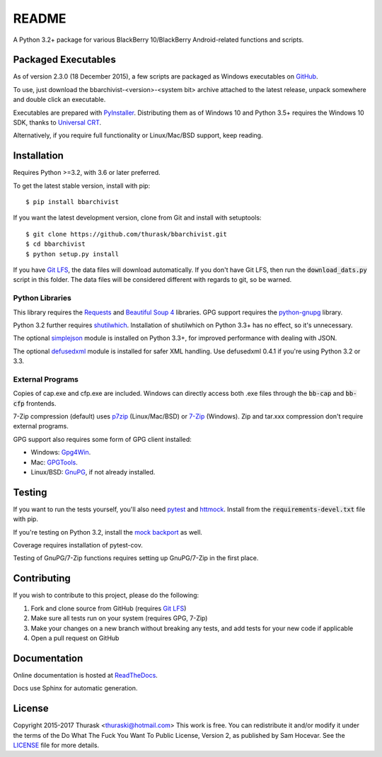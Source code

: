 README
======

.. image:: https://travis-ci.org/thurask/bbarchivist.svg?branch=master
    :target: https://travis-ci.org/thurask/bbarchivist
    :alt: Travis CI

.. image:: https://ci.appveyor.com/api/projects/status/92lobvk91tbcrgc1?svg=true
    :target: https://ci.appveyor.com/project/thurask/bbarchivist
    :alt: Appveyor

.. image:: https://codecov.io/gh/thurask/bbarchivist/branch/master/graph/badge.svg
    :target: https://codecov.io/gh/thurask/bbarchivist
    :alt: Codecov

.. image:: https://scrutinizer-ci.com/g/thurask/bbarchivist/badges/quality-score.png?b=master
    :target: https://scrutinizer-ci.com/g/thurask/bbarchivist/?branch=master
    :alt: Scrutinizer Code Quality

.. image:: https://codeclimate.com/github/thurask/bbarchivist/badges/gpa.svg
   :target: https://codeclimate.com/github/thurask/bbarchivist
   :alt: Code Climate

.. image:: https://api.codacy.com/project/badge/Grade/71913fc9723340d5bf4a3396fead1026
    :target: https://www.codacy.com/app/thuraski/bbarchivist?utm_source=github.com&amp;utm_medium=referral&amp;utm_content=thurask/bbarchivist&amp;utm_campaign=Badge_Grade
    :alt: Codacy Badge

.. image:: https://readthedocs.org/projects/bbarchivist/badge/?version=latest
    :target: https://bbarchivist.readthedocs.io/en/latest/?badge=latest
    :alt: Documentation Status

.. image:: https://requires.io/github/thurask/bbarchivist/requirements.svg?branch=master
     :target: https://requires.io/github/thurask/bbarchivist/requirements/?branch=master
     :alt: Requirements Status

A Python 3.2+ package for various BlackBerry 10/BlackBerry Android-related functions and scripts.

Packaged Executables
--------------------

As of version 2.3.0 (18 December 2015), a few scripts are packaged as Windows executables on `GitHub <https://github.com/thurask/bbarchivist/releases>`__.

To use, just download the bbarchivist-<version>-<system bit> archive attached to the latest release, unpack somewhere and double click an executable.

Executables are prepared with `PyInstaller <http://www.pyinstaller.org>`__. Distributing them as of Windows 10 and Python 3.5+ requires the Windows 10 SDK, thanks to `Universal CRT <https://blogs.msdn.microsoft.com/vcblog/2015/03/03/introducing-the-universal-crt>`__.

Alternatively, if you require full functionality or Linux/Mac/BSD support, keep reading.

Installation
------------

Requires Python >=3.2, with 3.6 or later preferred.

To get the latest stable version, install with pip:

::

    $ pip install bbarchivist

If you want the latest development version, clone from Git and install with setuptools:

::

    $ git clone https://github.com/thurask/bbarchivist.git
    $ cd bbarchivist
    $ python setup.py install

If you have `Git LFS <https://git-lfs.github.com>`__, the data files will download automatically.
If you don't have Git LFS, then run the :code:`download_dats.py` script in this folder.
The data files will be considered different with regards to git, so be warned.

Python Libraries
~~~~~~~~~~~~~~~~

This library requires the
`Requests <http://docs.python-requests.org/en/latest/user/install/>`__
and `Beautiful Soup 4 <https://www.crummy.com/software/BeautifulSoup/#Download>`__
libraries. GPG support requires the `python-gnupg <https://pythonhosted.org/python-gnupg/index.html>`__ library.

Python 3.2 further requires `shutilwhich <https://pypi.python.org/pypi/shutilwhich/>`__.
Installation of shutilwhich on Python 3.3+ has no effect, so it's unnecessary.

The optional `simplejson <https://simplejson.readthedocs.io/en/latest/>`__ module is installed on Python 3.3+, for improved
performance with dealing with JSON.

The optional `defusedxml <https://bitbucket.org/tiran/defusedxml>`__ module is installed for safer XML handling.
Use defusedxml 0.4.1 if you're using Python 3.2 or 3.3.

External Programs
~~~~~~~~~~~~~~~~~

Copies of cap.exe and cfp.exe are included.
Windows can directly access both .exe files through the :code:`bb-cap` and :code:`bb-cfp` frontends.

7-Zip compression (default) uses
`p7zip <https://sourceforge.net/projects/p7zip/>`__
(Linux/Mac/BSD) or `7-Zip <http://www.7-zip.org/download.html>`__ (Windows).
Zip and tar.xxx compression don't require external programs.

GPG support also requires some form of GPG client installed:

- Windows: `Gpg4Win <https://www.gpg4win.org>`__.
- Mac: `GPGTools <https://gpgtools.org>`__.
- Linux/BSD: `GnuPG <https://www.gnupg.org>`__, if not already installed.

Testing
-------

If you want to run the tests yourself, you'll also need `pytest <https://pytest.org/latest/>`__
and `httmock <https://github.com/patrys/httmock>`__. Install from the :code:`requirements-devel.txt` file with pip.

If you're testing on Python 3.2, install the `mock backport <https://pypi.python.org/pypi/mock>`__ as well.

Coverage requires installation of pytest-cov.

Testing of GnuPG/7-Zip functions requires setting up GnuPG/7-Zip in the first place.

Contributing
------------

If you wish to contribute to this project, please do the following:

1. Fork and clone source from GitHub (requires `Git LFS <https://git-lfs.github.com>`__)
2. Make sure all tests run on your system (requires GPG, 7-Zip)
3. Make your changes on a new branch without breaking any tests, and add tests for your new code if applicable
4. Open a pull request on GitHub

Documentation
-------------

Online documentation is hosted at `ReadTheDocs <https://bbarchivist.readthedocs.io>`__.

Docs use Sphinx for automatic generation.

License
-------
Copyright 2015-2017 Thurask <thuraski@hotmail.com>
This work is free. You can redistribute it and/or modify it under the
terms of the Do What The Fuck You Want To Public License, Version 2,
as published by Sam Hocevar. See the `LICENSE <LICENSE>`__ file for more details.
